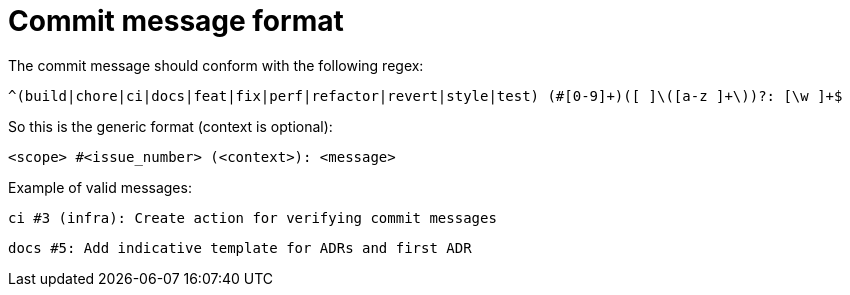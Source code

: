 = Commit message format

The commit message should conform with the following regex:

[source]
```
^(build|chore|ci|docs|feat|fix|perf|refactor|revert|style|test) (#[0-9]+)([ ]\([a-z ]+\))?: [\w ]+$
```

So this is the generic format (context is optional):

`<scope> #<issue_number> (<context>): <message>`

Example of valid messages:

`ci #3 (infra): Create action for verifying commit messages`

`docs #5: Add indicative template for ADRs and first ADR`
